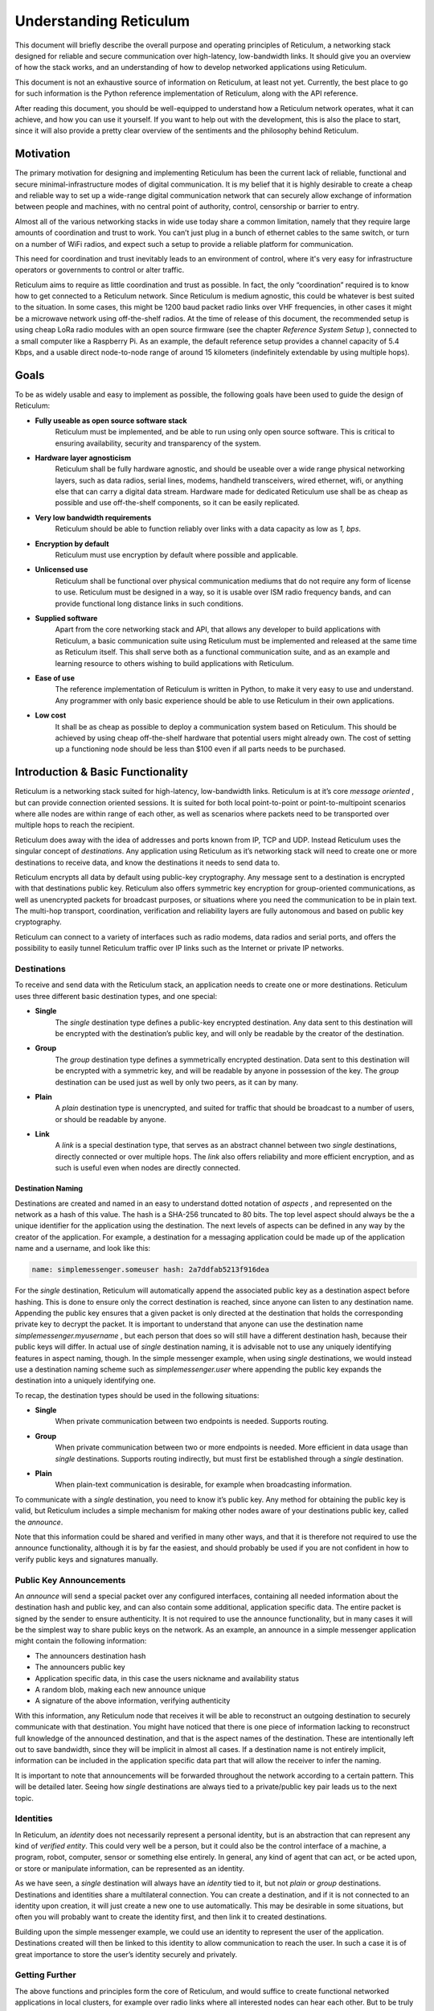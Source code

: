 ***********************
Understanding Reticulum
***********************
This document will briefly describe the overall purpose and operating principles of Reticulum, a
networking stack designed for reliable and secure communication over high-latency, low-bandwidth
links. It should give you an overview of how the stack works, and an understanding of how to
develop networked applications using Reticulum.

This document is not an exhaustive source of information on Reticulum, at least not yet. Currently,
the best place to go for such information is the Python reference implementation of Reticulum, along
with the API reference.

After reading this document, you should be well-equipped to understand how a Reticulum network
operates, what it can achieve, and how you can use it yourself. If you want to help out with the
development, this is also the place to start, since it will also provide a pretty clear overview of the
sentiments and the philosophy behind Reticulum.

Motivation
==========

The primary motivation for designing and implementing Reticulum has been the current lack of
reliable, functional and secure minimal-infrastructure modes of digital communication. It is my
belief that it is highly desirable to create a cheap and reliable way to set up a wide-range digital
communication network that can securely allow exchange of information between people and
machines, with no central point of authority, control, censorship or barrier to entry.

Almost all of the various networking stacks in wide use today share a common limitation, namely
that they require large amounts of coordination and trust to work. You can’t just plug in a bunch of
ethernet cables to the same switch, or turn on a number of WiFi radios, and expect such a setup to
provide a reliable platform for communication.

This need for coordination and trust inevitably leads to an environment of control, where it's very
easy for infrastructure operators or governments to control or alter traffic.

Reticulum aims to require as little coordination and trust as possible. In fact, the only
“coordination” required is to know how to get connected to a Reticulum network. Since Reticulum
is medium agnostic, this could be whatever is best suited to the situation. In some cases, this might
be 1200 baud packet radio links over VHF frequencies, in other cases it might be a microwave
network using off-the-shelf radios. At the time of release of this document, the recommended setup
is using cheap LoRa radio modules with an open source firmware (see the chapter *Reference System
Setup* ), connected to a small computer like a Raspberry Pi. As an example, the default reference
setup provides a channel capacity of 5.4 Kbps, and a usable direct node-to-node range of around 15
kilometers (indefinitely extendable by using multiple hops).

Goals
=====

To be as widely usable and easy to implement as possible, the following goals have been used to
guide the design of Reticulum:


* **Fully useable as open source software stack**
    Reticulum must be implemented, and be able to run using only open source software. This is
    critical to ensuring availability, security and transparency of the system.
* **Hardware layer agnosticism**
    Reticulum shall be fully hardware agnostic, and should be useable over a wide range
    physical networking layers, such as data radios, serial lines, modems, handheld transceivers,
    wired ethernet, wifi, or anything else that can carry a digital data stream. Hardware made for
    dedicated Reticulum use shall be as cheap as possible and use off-the-shelf components, so
    it can be easily replicated.
* **Very low bandwidth requirements**
    Reticulum should be able to function reliably over links with a data capacity as low as *1,*
    *bps*.
* **Encryption by default**
    Reticulum must use encryption by default where possible and applicable.
* **Unlicensed use**
    Reticulum shall be functional over physical communication mediums that do not require any
    form of license to use. Reticulum must be designed in a way, so it is usable over ISM radio
    frequency bands, and can provide functional long distance links in such conditions.
* **Supplied software**
    Apart from the core networking stack and API, that allows any developer to build
    applications with Reticulum, a basic communication suite using Reticulum must be
    implemented and released at the same time as Reticulum itself. This shall serve both as a
    functional communication suite, and as an example and learning resource to others wishing
    to build applications with Reticulum.
* **Ease of use**
    The reference implementation of Reticulum is written in Python, to make it very easy to use
    and understand. Any programmer with only basic experience should be able to use
    Reticulum in their own applications.
* **Low cost**
    It shall be as cheap as possible to deploy a communication system based on Reticulum. This
    should be achieved by using cheap off-the-shelf hardware that potential users might already
    own. The cost of setting up a functioning node should be less than $100 even if all parts
    needs to be purchased.

Introduction & Basic Functionality
==================================

Reticulum is a networking stack suited for high-latency, low-bandwidth links. Reticulum is at it’s
core *message oriented* , but can provide connection oriented sessions. It is suited for both local
point-to-point or point-to-multipoint scenarios where alle nodes are within range of each other, as
well as scenarios where packets need to be transported over multiple hops to reach the recipient.

Reticulum does away with the idea of addresses and ports known from IP, TCP and UDP. Instead
Reticulum uses the singular concept of *destinations*. Any application using Reticulum as it’s
networking stack will need to create one or more destinations to receive data, and know the
destinations it needs to send data to.

Reticulum encrypts all data by default using public-key cryptography. Any message sent to a
destination is encrypted with that destinations public key. Reticulum also offers symmetric key
encryption for group-oriented communications, as well as unencrypted packets for broadcast
purposes, or situations where you need the communication to be in plain text. The multi-hop
transport, coordination, verification and reliability layers are fully autonomous and based on public
key cryptography.

Reticulum can connect to a variety of interfaces such as radio modems, data radios and serial ports,
and offers the possibility to easily tunnel Reticulum traffic over IP links such as the Internet or
private IP networks.

Destinations
------------

To receive and send data with the Reticulum stack, an application needs to create one or more
destinations. Reticulum uses three different basic destination types, and one special:


* **Single**
    The *single* destination type defines a public-key encrypted destination. Any data sent to this
    destination will be encrypted with the destination’s public key, and will only be readable by
    the creator of the destination.
* **Group**
    The *group* destination type defines a symmetrically encrypted destination. Data sent to this
    destination will be encrypted with a symmetric key, and will be readable by anyone in
    possession of the key. The *group* destination can be used just as well by only two peers, as it
    can by many.
* **Plain**
    A *plain* destination type is unencrypted, and suited for traffic that should be broadcast to a
    number of users, or should be readable by anyone.
* **Link**
    A *link* is a special destination type, that serves as an abstract channel between two *single*
    destinations, directly connected or over multiple hops. The *link* also offers reliability and
    more efficient encryption, and as such is useful even when nodes are directly connected.

Destination Naming
^^^^^^^^^^^^^^^^^^

Destinations are created and named in an easy to understand dotted notation of *aspects* , and
represented on the network as a hash of this value. The hash is a SHA-256 truncated to 80 bits. The
top level aspect should always be the a unique identifier for the application using the destination.
The next levels of aspects can be defined in any way by the creator of the application. For example,
a destination for a messaging application could be made up of the application name and a username,
and look like this:

.. code-block::

   name: simplemessenger.someuser hash: 2a7ddfab5213f916dea

For the *single* destination, Reticulum will automatically append the associated public key as a
destination aspect before hashing. This is done to ensure only the correct destination is reached,
since anyone can listen to any destination name. Appending the public key ensures that a given
packet is only directed at the destination that holds the corresponding private key to decrypt the
packet. It is important to understand that anyone can use the destination name
*simplemessenger.myusername* , but each person that does so will still have a different destination
hash, because their public keys will differ. In actual use of *single* destination naming, it is advisable
not to use any uniquely identifying features in aspect naming, though. In the simple messenger
example, when using *single* destinations, we would instead use a destination naming scheme such
as *simplemessenger.user* where appending the public key expands the destination into a uniquely
identifying one.

To recap, the destination types should be used in the following situations:


* **Single**
    When private communication between two endpoints is needed. Supports routing.
* **Group**
    When private communication between two or more endpoints is needed. More efficient in
    data usage than *single* destinations. Supports routing indirectly, but must first be established
    through a *single* destination.
* **Plain**
    When plain-text communication is desirable, for example when broadcasting information.

To communicate with a *single* destination, you need to know it’s public key. Any method for
obtaining the public key is valid, but Reticulum includes a simple mechanism for making other
nodes aware of your destinations public key, called the *announce*.

Note that this information could be shared and verified in many other ways, and that it is therefore
not required to use the announce functionality, although it is by far the easiest, and should probably
be used if you are not confident in how to verify public keys and signatures manually.

Public Key Announcements
------------------------

An *announce* will send a special packet over any configured interfaces, containing all needed
information about the destination hash and public key, and can also contain some additional,
application specific data. The entire packet is signed by the sender to ensure authenticity. It is not
required to use the announce functionality, but in many cases it will be the simplest way to share
public keys on the network. As an example, an announce in a simple messenger application might
contain the following information:


* The announcers destination hash
* The announcers public key
* Application specific data, in this case the users nickname and availability status
* A random blob, making each new announce unique
* A signature of the above information, verifying authenticity

With this information, any Reticulum node that receives it will be able to reconstruct an outgoing
destination to securely communicate with that destination. You might have noticed that there is one
piece of information lacking to reconstruct full knowledge of the announced destination, and that is
the aspect names of the destination. These are intentionally left out to save bandwidth, since they
will be implicit in almost all cases. If a destination name is not entirely implicit, information can be
included in the application specific data part that will allow the receiver to infer the naming.

It is important to note that announcements will be forwarded throughout the network according to a
certain pattern. This will be detailed later. Seeing how *single* destinations are always tied to a
private/public key pair leads us to the next topic.

Identities
----------

In Reticulum, an *identity* does not necessarily represent a personal identity, but is an abstraction that
can represent any kind of *verified entity*. This could very well be a person, but it could also be the
control interface of a machine, a program, robot, computer, sensor or something else entirely. In
general, any kind of agent that can act, or be acted upon, or store or manipulate information, can be
represented as an identity.

As we have seen, a *single* destination will always have an *identity* tied to it, but not *plain* or *group*
destinations. Destinations and identities share a multilateral connection. You can create a
destination, and if it is not connected to an identity upon creation, it will just create a new one to use
automatically. This may be desirable in some situations, but often you will probably want to create
the identity first, and then link it to created destinations.

Building upon the simple messenger example, we could use an identity to represent the user of the
application. Destinations created will then be linked to this identity to allow communication to
reach the user. In such a case it is of great importance to store the user’s identity securely and
privately.

Getting Further
---------------

The above functions and principles form the core of Reticulum, and would suffice to create
functional networked applications in local clusters, for example over radio links where all interested
nodes can hear each other. But to be truly useful, we need a way to go further. In the next chapter,
two concepts that allow this will be introduced, *paths* and *resources*.

Reticulum Transport
===================

I have purposefully avoided the term routing until now, and will continue to do so, because the
current methods of routing used in IP based networks are fundamentally incompatible for the link
types that Reticulum was designed to handle. These routing methodologies assume trust at the
physical layer. Since Reticulum is designed to run over open radio spectrum, no such trust exists.
Furthermore, existing routing protocols like BGP or OSPF carry too much overhead to be
practically useable over bandwidth-limited, high-latency links.

To overcome such challenges, Reticulum’s *Transport* system uses public-key cryptography to
implement the concept of *paths* that allow discovery of how to get information to a certain
destination, and *resources* that help alleviate congestion and make reliable communication more
efficient and less bandwidth-hungry.

Threading a Path
----------------

In networks with changing topology and trustless connectivity, nodes need a way to establish
*verified connectivity* with each other. To do this, the following process is employed:


* First, the node that wishes to establish connectivity will send out a special packet, that
    traverses the network and locates the desired destination. Along the way, the nodes that
    forward the packet will take note of this *link request*.
* Second, if the destination accepts the *link request* , it will send back a packet that proves the
    authenticity of it’s identity (and the receipt of the link request) to the initiating node. All
    nodes that initially forwarded the packet will also be able to verify this proof, and thus
    accept the validity of the *link* throughout the network.
* When the validity of the *link* has been accepted by forwarding nodes, these nodes will
    remember the *link* , and it can subsequently be used by referring to a hash representing it.
* As a part of the *link request* , a Diffie-Hellman key exchange takes place, that sets up an
    efficient symmetrically encrypted tunnel between the two nodes, using elliptic curve
    cryptography. As such, this mode of communication is preferred, even for situations when
    nodes can directly communicate, when the amount of data to be exchanged numbers in the
    tens of packets.
* When a *link* has been set up, it automatically provides message receipt functionality, so the
    sending node can obtain verified confirmation that the information reached the intended
    recipient.

In a moment, we will discuss the specifics of how this methodology is implemented, but let’s first
recap what purposes this serves. We first ensure that the node answering our request is actually the
one we want to communicate with, and not a malicious actor pretending to be so. At the same time
we establish an efficient encrypted channel. The setup of this is relatively cheap in terms of
bandwidth, so it can be used just for a short exchange, and then recreated as needed, which will also

rotate encryption keys (keys can also be rotated over an existing path), but the link can also be kept
alive for longer periods of time, if this is more suitable to the application. The amount of bandwidth
used on keeping a link open is practically negligible. The procedure also inserts the *link id* , a hash
calculated from the link request packet, into the memory of forwarding nodes, which means that the
communicating nodes can thereafter reach each other simply by referring to this *link id*.

**Step 1, pathfinding**

The pathfinding method builds on the *announce* functionality discussed earlier. When an announce
is sent out by a node, it will be forwarded by any node receiving it, but according to some specific
rules:


* If this announce has already been received before, ignore it.
* Record into a table which node the announce was received from, and how many times in
    total it has been retransmitted to get here.
* If the announce has been retransmitted *m+1* times, it will not be forwarded. By default, *m* is
    set to 18.
* The announce will be assigned a delay *d* = *ch* seconds, where *c* is a decay constant, by
    default 2, and *h* is the amount of times this packet has already been forwarded.
* The packet will be given a priority *p = 1/d*.
* If at least *d* seconds has passed since the announce was received, and no other packets with a
    priority higher than *p* are waiting in the queue (see Packet Prioritisation), and the channel is
    not utilized by other traffic, the announce will be forwarded.
* If no other nodes are heard retransmitting the announce with a greater hop count than when
    it left this node, transmitting it will be retried *r* times. By default, *r* is set to 2. Retries follow
    same rules as above, with the exception that it must wait for at least *d = ch+1 + t* seconds, ie.,
    the amount of time it would take the next node to retransmit the packet. By default, *t* is set to
    10.
* If a newer announce from the same destination arrives, while an identical one is already in
    the queue, the newest announce is discarded. If the newest announce contains different
    application specific data, it will replace the old announce, but will use *d* and *p* of the old
    announce.

Once an announce has reached a node in the network, any other node in direct contact with that
node will be able to reach the destination the announce originated from, simply by sending a packet
addressed to that destination. Any node with knowledge of the announce will be able to direct the
packet towards the destination by looking up the next node with the shortest amount of hops to the
destination. The specifics of this process is detailed in *Path Calculation*.

According to these rules and default constants, an announce will propagate throughout the network
in a predictable way. In an example network utilising the default constants, and with an average link

distance of *Lavg =* 15 kilometers, an announce will be able to propagate outwards to a radius of 180
kilometers in 34 minutes, and a *maximum announce radius* of 270 kilometers in approximately 3
days. Methods for overcoming the distance limitation of *m * Lavg* will be introduced later in this
chapter.

**Step 2, link establishment**

After seeing how the conditions for finding a path through the network are created, we will now
explore how two nodes can establish reliable communications over multiple hops. The *link* in
Reticulum terminology should not be viewed as a direct node-to-node link on the physical layer, but
as an abstract channel, that can be open for any amount of time, and can span an arbitrary number
of hops, where information will be exchanged between two nodes.


* When a node in the network wants to establish verified connectivity with another node, it
    will create a *link request* packet, and broadcast it.
* The *link request* packet contains the destination hash *Hd* , and an asymmetrically encrypted
    part containing the following data: The source hash *Hs* , a symmetric key *Lk* , a truncated
    hash of a random number *Hr* , and a signature *S* of the plaintext values of *Hd* , *Hs* , *Lk* and *Hr*.
* The broadcasted packet will be directed through the network according to the rules laid out
    previously.
* Any node that forwards the link request will store a *link id* in it’s *link table* , along with the
    amount of hops the packet had taken when received. The link id is a hash of the entire link
    request packet. If the path is not *proven* within some set amount of time, the entry will be
    dropped from the table again.
* When the destination receives the link request packet, it will decide whether to accept the
    request. If it is accepted, it will create a special packet called a *proof*. A *proof* is a simple
    construct, consisting of a truncated hash of the message that needs to be proven, and a
    signature (made by the destination’s private key) of this hash. This *proof* effectively verifies
    that the intended recipient got the packet, and also serves to verify the discovered path
    through the network. Since the *proof* hash matches the *path id* in the intermediary nodes’
    *path tables* , the intermediary nodes can forward the proof all the way back to the source.
* When the source receives the *proof* , it will know unequivocally that a verified path has been
    established to the destination, and that information can now be exchanged reliably and
    securely.

It’s important to note that this methodology ensures that the source of the request does not need to
reveal any identifying information. Only the intended destination will know “who called”, so to
speak. This is a huge improvement to protocols like IP, where by design, you have to reveal your
own address to communicate with anyone, unless you jump through a lot of hoops to hide it.
Reticulum offers initiator anonymity by design.

When using *links* , Reticulum will automatically verify anything sent over the link, and also
automates retransmissions if parts of a message was lost along the way. Due to the caching features
of Reticulum, such a retransmission does not need to travel the entire length of an established path.
If a packet is lost on the 8th hop of a 12 hop path, it can be fetched from the last hop that received it
reliably.

Crossing Continents
-------------------

When a packet needs to travel farther than local network topology knowledge stretches, a system of
geographical or topological hinting is used to direct the packet towards a network segment with
direct knowledge of the intended destination. This functionality is currently left out of the protocol
for simplicity of testing other parts, but will be activated in a future release. For more information
on when, refer to the roadmap on the website.

Resourceful Memory
------------------

In traditional networks, large amounts of data is rapidly exchanged with very low latency. Links of
several thousand kilometers will often only have round-trip latency in the tens of milliseconds, and
as such, traditional protocols are often designed to not store any transmitted data at intermediary
hops. If a transmission error occurs, the sending node will simply notice the lack of a packet
acknowledgement, and retransmit the packet all the way, until it hears back from the receiver that it
got the intended data.

In bandwidth-limited and high-latency conditions, such behaviour quickly causes congestion on the
network, and communications that span many hops become exceedingly expensive in terms of
bandwidth usage, due to the higher risk of some packets failing.

Reticulum alleviates this in part with it’s *path* discovery methodology, and in part by implementing
*resource* caching at all nodes that can support it. Network operation can be made much more
efficient by caching everything for a period of time, and given the availability of cheap memory and
storage, this is a very welcome tradeoff. A gigabyte of memory can store millions of Reticulum
packets, and since everything is encrypted by default, the storing poses very little privacy risk.

In a Reticulum network, any node that is able to do so, should cache as many packets as it’s
memory will allow for. When a packet is received, a timestamp and a hash of the packet is stored
along with the full packet itself, and it will be kept in storage until the allocated cache storage is
full, whereupon the packet that was last accessed in the cache will be deleted. If a packet is accessed
from the cache, it’s timestamp will be updated to the current time, to ensure that packets that are
used stay in the cache, and packets that are not used are dropped from memory.

Some packet types are stored in separate caching tables, that allow easier lookup for other nodes.
For example, an announce is stored in a way, that allows other nodes to request the public key for a
certain destination, and as such the network as a whole operates as a distributed key ledger.

For more details on how the caching works and is used, see the reference implementation source
code.

Reference System Setup
======================

This section will detail the recommended *Reference System Setup* for Reticulum. It is important to
note that Reticulum is designed to be usable over more or less any medium that allows you to send
and receive data in a digital form, and satisfies some very low minimum requirements. The
communication channel must support at least half-duplex operation, and provide an average
throughput of around 1000 bits per second, and supports a physical layer MTU of 500 bytes. The
Reticulum software should be able to run on more or less any hardware that can provide a Python 3.x 
runtime environment.

That being said, the reference setup has been outlined to provide a common platform for anyone
who wants to help in the development of Reticulum, and for everyone who wants to know a
recommended setup to get started. A reference system consists of three parts:

* **A channel access device**
    Or *CAD* , in short, provides access to the physical medium whereupon the communication
    takes place, for example a radio with an integrated modem. A setup with a separate modem
    connected to a radio would also be termed a “channel access device”.
* **A host device**
    Some sort of computing device that can run the necessary software, communicates with the
    channel access device, and provides user interaction.
* **A software stack**
    The software implementing the Reticulum protocol and applications using it.

The reference setup can be considered a relatively stable platform to develop on, and also to start
building networks on. While details of the implementation might change at the current stage of
development, it is the goal to maintain hardware compatibility for as long as entirely possible, and
the current reference setup has been determined to provide a functional platform for many years
into the future. The current Reference System Setup is as follows:


* **Channel Access Device**
    A data radio consisting of a LoRa radio module, and a microcontroller with open source
    firmware, that can connect to host devices via USB. It operates in either the 430, 868 or 900
    MHz frequency bands. More details on the exact parts and how to get/make one can be
    found on the website.
* **Host device**
    Any computer device running Linux and Python. A Raspberry Pi with Raspbian is
    recommended.
* **Software stack**
    The current Reference Implementation Release of Reticulum, running on a Debian based
    operating system.

It is very important to note, that the reference channel access device **does not** use the LoRaWAN
standard, but uses a custom MAC layer on top of the plain LoRa modulation! As such, you will
need a plain LoRa radio module connected to an MCU with the correct Reticulum firmware. Full
details on how to get or make such a device is available on the website.

With the current reference setup, it should be possible to get on a Reticulum network for around 70$
even if you have none of the hardware already.

Protocol Specifics
==================

This chapter will detail protocol specific information that is essential to the implementation of
Reticulum, but non critical in understanding how the protocol works on a general level. It should be
treated more as a reference than as essential reading.

Node Types
----------

Currently Reticulum defines two node types, the *Station* and the *Peer*. A node is a *station* if it fixed
in one place, and if it is intended to be kept online at all times. Otherwise the node is a *peer*. This
distinction is made by the user configuring the node, and is used to determine what nodes on the
network will help forward traffic, and what nodes rely on other nodes for connectivity.

Packet Prioritisation
---------------------

*The packet prioritisation algorithms are subject to rapid change at the moment, and for now, they
are not documented here. See the reference implementation for more info on how this functionality
works.*

Path Calculation
----------------

*The path calculation algorithms are subject to rapid change at the moment, and for now, they are
not documented here. See the reference implementation for more info on how this functionality
works.*

Binary Packet Format
--------------------

*The binary packet format is subject to rapid change at the moment, and for now, it is not
documented here. See the reference implementation for the specific details on this topic.*
